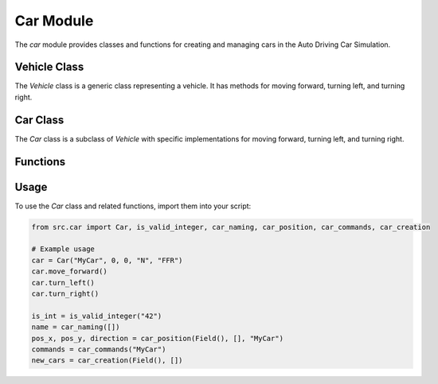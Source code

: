 .. highlight:: python

==========
Car Module
==========

The `car` module provides classes and functions for creating and managing cars in the Auto Driving Car Simulation.

Vehicle Class
---------------

.. class:: Vehicle

      The `Vehicle` class is a generic class representing a vehicle. It has methods for moving forward, turning left, and turning right.

Car Class
--------------

.. class:: Car

      The `Car` class is a subclass of `Vehicle` with specific implementations for moving forward, turning left, and turning right.

Functions
-------------

.. function:: is_valid_integer

   Checks if a given value is a valid integer.

.. function:: car_naming

   Prompts the user to enter a unique name for a car.

.. function:: car_position

   Prompts the user to enter the initial position and direction of a car.

.. function:: car_commands

   Prompts the user to enter commands for the car to follow in simulation.

.. function:: car_creation

   Creates a new car instance based on user inputs from above functions.

Usage
--------

To use the `Car` class and related functions, import them into your script:

.. code-block:: python

    from src.car import Car, is_valid_integer, car_naming, car_position, car_commands, car_creation

    # Example usage
    car = Car("MyCar", 0, 0, "N", "FFR")
    car.move_forward()
    car.turn_left()
    car.turn_right()

    is_int = is_valid_integer("42")
    name = car_naming([])
    pos_x, pos_y, direction = car_position(Field(), [], "MyCar")
    commands = car_commands("MyCar")
    new_cars = car_creation(Field(), [])
